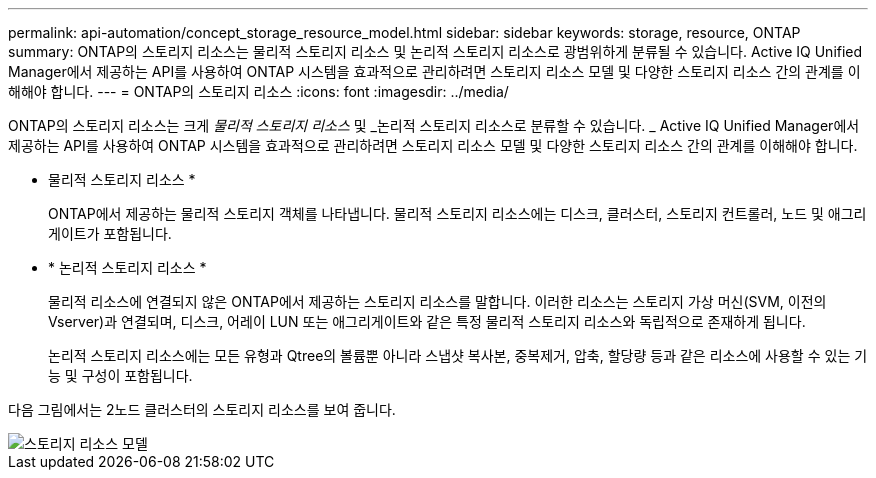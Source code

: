 ---
permalink: api-automation/concept_storage_resource_model.html 
sidebar: sidebar 
keywords: storage, resource, ONTAP 
summary: ONTAP의 스토리지 리소스는 물리적 스토리지 리소스 및 논리적 스토리지 리소스로 광범위하게 분류될 수 있습니다. Active IQ Unified Manager에서 제공하는 API를 사용하여 ONTAP 시스템을 효과적으로 관리하려면 스토리지 리소스 모델 및 다양한 스토리지 리소스 간의 관계를 이해해야 합니다. 
---
= ONTAP의 스토리지 리소스
:icons: font
:imagesdir: ../media/


[role="lead"]
ONTAP의 스토리지 리소스는 크게 _물리적 스토리지 리소스_ 및 _논리적 스토리지 리소스로 분류할 수 있습니다. _ Active IQ Unified Manager에서 제공하는 API를 사용하여 ONTAP 시스템을 효과적으로 관리하려면 스토리지 리소스 모델 및 다양한 스토리지 리소스 간의 관계를 이해해야 합니다.

* 물리적 스토리지 리소스 *
+
ONTAP에서 제공하는 물리적 스토리지 객체를 나타냅니다. 물리적 스토리지 리소스에는 디스크, 클러스터, 스토리지 컨트롤러, 노드 및 애그리게이트가 포함됩니다.

* * 논리적 스토리지 리소스 *
+
물리적 리소스에 연결되지 않은 ONTAP에서 제공하는 스토리지 리소스를 말합니다. 이러한 리소스는 스토리지 가상 머신(SVM, 이전의 Vserver)과 연결되며, 디스크, 어레이 LUN 또는 애그리게이트와 같은 특정 물리적 스토리지 리소스와 독립적으로 존재하게 됩니다.

+
논리적 스토리지 리소스에는 모든 유형과 Qtree의 볼륨뿐 아니라 스냅샷 복사본, 중복제거, 압축, 할당량 등과 같은 리소스에 사용할 수 있는 기능 및 구성이 포함됩니다.



다음 그림에서는 2노드 클러스터의 스토리지 리소스를 보여 줍니다.

image::../media/storage_resource_model.gif[스토리지 리소스 모델]
